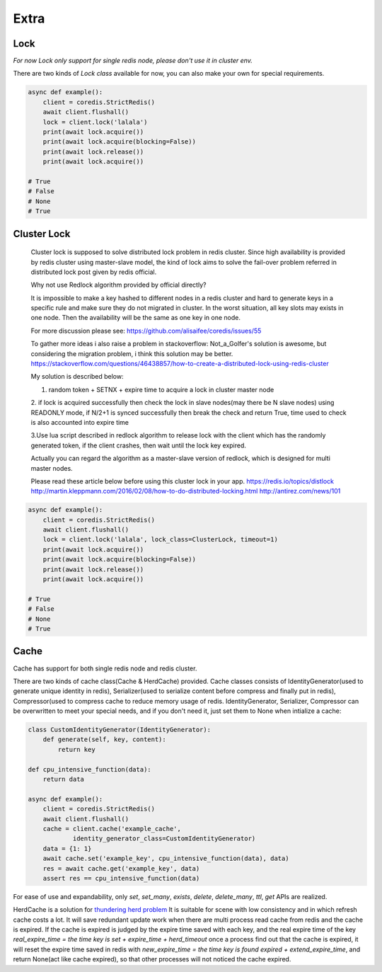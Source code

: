 Extra
=====

Lock
----

`For now Lock only support for single redis node, please don't use it in cluster env.`

There are two kinds of `Lock class` available for now, you can also make your own for special requirements.

.. py:method:: lock(self, name, timeout=None, sleep=0.1, blocking_timeout=None, lock_class=None, thread_local=True)

    Return a new Lock object using key ``name`` that mimics
    the behavior of threading.Lock.

    If specified, ``timeout`` indicates a maximum life for the lock.
    By default, it will remain locked until release() is called.

    ``sleep`` indicates the amount of time to sleep per loop iteration
    when the lock is in blocking mode and another client is currently
    holding the lock.

    ``blocking_timeout`` indicates the maximum amount of time in seconds to
    spend trying to acquire the lock. A value of ``None`` indicates
    continue trying forever. ``blocking_timeout`` can be specified as a
    float or integer, both representing the number of seconds to wait.

    ``lock_class`` forces the specified lock implementation.

    ``thread_local`` indicates whether the lock token is placed in
    thread-local storage. By default, the token is placed in thread local
    storage so that a thread only sees its token, not a token set by
    another thread. Consider the following timeline:

        time: 0, thread-1 acquires `my-lock`, with a timeout of 5 seconds.
                 thread-1 sets the token to "abc"
        time: 1, thread-2 blocks trying to acquire `my-lock` using the
                 Lock instance.
        time: 5, thread-1 has not yet completed. redis expires the lock
                 key.
        time: 5, thread-2 acquired `my-lock` now that it's available.
                 thread-2 sets the token to "xyz"
        time: 6, thread-1 finishes its work and calls release(). if the
                 token is *not* stored in thread local storage, then
                 thread-1 would see the token value as "xyz" and would be
                 able to successfully release the thread-2's lock.

    In some use cases it's necessary to disable thread local storage. For
    example, if you have code where one thread acquires a lock and passes
    that lock instance to a worker thread to release later. If thread
    local storage isn't disabled in this case, the worker thread won't see
    the token set by the thread that acquired the lock. Our assumption
    is that these cases aren't common and as such default to using
    thread local storage.

.. code-block:: python

    async def example():
        client = coredis.StrictRedis()
        await client.flushall()
        lock = client.lock('lalala')
        print(await lock.acquire())
        print(await lock.acquire(blocking=False))
        print(await lock.release())
        print(await lock.acquire())

    # True
    # False
    # None
    # True


Cluster Lock
------------
    Cluster lock is supposed to solve distributed lock problem in redis cluster.
    Since high availability is provided by redis cluster using master-slave model,
    the kind of lock aims to solve the fail-over problem referred in distributed lock
    post given by redis official.

    Why not use Redlock algorithm provided by official directly?

    It is impossible to make a key hashed to different nodes
    in a redis cluster and hard to generate keys
    in a specific rule and make sure they do not migrated in cluster.
    In the worst situation, all key slots may exists in one node.
    Then the availability will be the same as one key in one node.

    For more discussion please see:
    https://github.com/alisaifee/coredis/issues/55

    To gather more ideas i also raise a problem in stackoverflow:
    Not_a_Golfer's solution is awesome, but considering the migration problem, i think this solution may be better.
    https://stackoverflow.com/questions/46438857/how-to-create-a-distributed-lock-using-redis-cluster

    My solution is described below:

    1. random token + SETNX + expire time to acquire a lock in cluster master node

    2. if lock is acquired successfully then check the lock in slave nodes(may there be N slave nodes)
    using READONLY mode, if N/2+1 is synced successfully then break the check and return True,
    time used to check is also accounted into expire time

    3.Use lua script described in redlock algorithm to release lock
    with the client which has the randomly generated token,
    if the client crashes, then wait until the lock key expired.

    Actually you can regard the algorithm as a master-slave version of redlock,
    which is designed for multi master nodes.

    Please read these article below before using this cluster lock in your app.
    https://redis.io/topics/distlock
    http://martin.kleppmann.com/2016/02/08/how-to-do-distributed-locking.html
    http://antirez.com/news/101

.. code-block:: python

    async def example():
        client = coredis.StrictRedis()
        await client.flushall()
        lock = client.lock('lalala', lock_class=ClusterLock, timeout=1)
        print(await lock.acquire())
        print(await lock.acquire(blocking=False))
        print(await lock.release())
        print(await lock.acquire())

    # True
    # False
    # None
    # True

Cache
-----

Cache has support for both single redis node and redis cluster.

There are two kinds of cache class(Cache & HerdCache) provided.
Cache classes consists of IdentityGenerator(used to generate unique identity in redis),
Serializer(used to serialize content before compress and finally put in redis),
Compressor(used to compress cache to reduce memory usage of redis.
IdentityGenerator, Serializer, Compressor can be overwritten to meet your special needs,
and if you don't need it, just set them to None when intialize a cache:

.. py:method:: cache(self, name, cache_class=Cache, identity_generator_class=IdentityGenerator, compressor_class=Compressor, serializer_class=Serializer, *args, **kwargs)

        Return a cache object using default identity generator,
        serializer and compressor.

        ``name`` is used to identify the series of your cache

        ``cache_class`` Cache is for normal use and HerdCache is used in case of Thundering Herd Problem

        ``identity_generator_class`` is the class used to generate the real unique key in cache, can be overwritten to
        meet your special needs. It should provide `generate` API

        ``compressor_class`` is the class used to compress cache in redis, can be overwritten with API `compress` and `decompress` retained.

        ``serializer_class`` is the class used to serialize content before compress, can be overwritten with API `serialize` and `deserialize` retained.

.. code-block:: python

    class CustomIdentityGenerator(IdentityGenerator):
        def generate(self, key, content):
            return key
    
    def cpu_intensive_function(data):
        return data
    
    async def example():
        client = coredis.StrictRedis()
        await client.flushall()
        cache = client.cache('example_cache',
                identity_generator_class=CustomIdentityGenerator)
        data = {1: 1}
        await cache.set('example_key', cpu_intensive_function(data), data)
        res = await cache.get('example_key', data)
        assert res == cpu_intensive_function(data)

For ease of use and expandability, only `set`, `set_many`, `exists`, `delete`, `delete_many`,
`ttl`, `get` APIs are realized.

HerdCache is a solution for `thundering herd problem <https://en.wikipedia.org/wiki/Thundering_herd_problem>`_
It is suitable for scene with low consistency and in which refresh cache costs a lot.
It will save redundant update work when there are multi process read cache from redis and the cache is expired.
If the cache is expired is judged by the expire time saved with each key, and the real expire time of the key
`real_expire_time = the time key is set + expire_time + herd_timeout` once a process find out that the cache is expired,
it will reset the expire time saved in redis with `new_expire_time = the time key is found expired + extend_expire_time`,
and return None(act like cache expired), so that other processes will not noticed the cache expired.